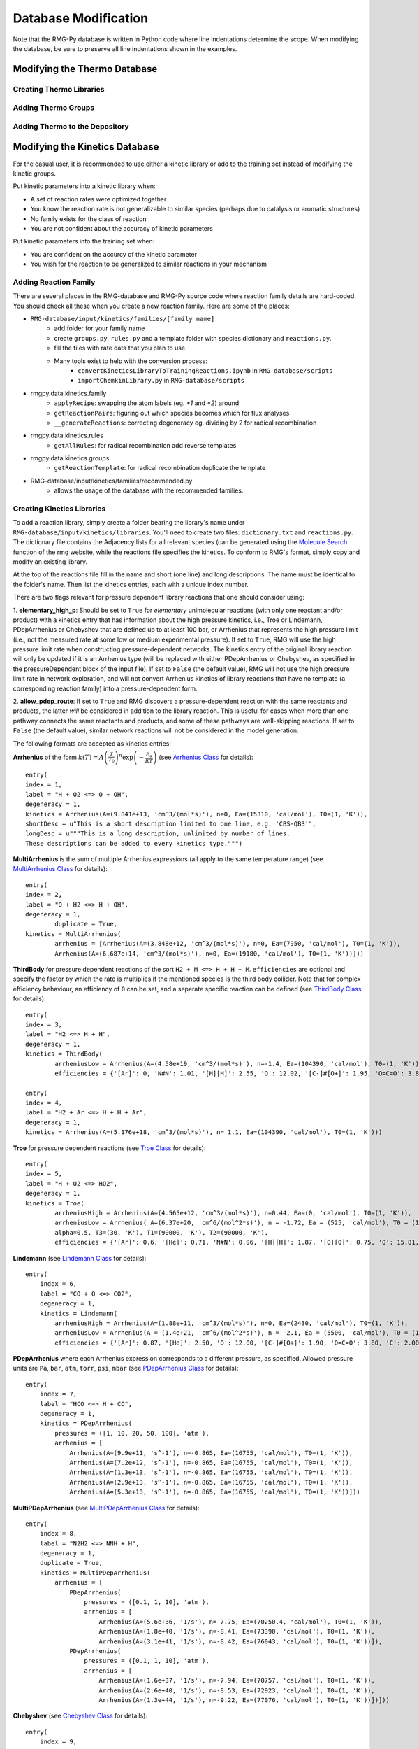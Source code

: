 .. _databaseModification:

*********************
Database Modification
*********************
Note that the RMG-Py database is written in Python code where line indentations
determine the scope. When modifying the database, be sure to preserve all 
line indentations shown in the examples.

Modifying the Thermo Database
=============================

Creating Thermo Libraries
-------------------------


Adding Thermo Groups
--------------------


Adding Thermo to the Depository
-------------------------------

.. _kinetic-database-modification:

Modifying the Kinetics Database
===============================

For the casual user, it is recommended to use either a kinetic library or 
add to the training set instead of modifying the kinetic groups. 

Put kinetic parameters into a kinetic library when:

* A set of reaction rates were optimized together
* You know the reaction rate is not generalizable to similar species (perhaps due to catalysis or aromatic structures)
* No family exists for the class of reaction
* You are not confident about the accuracy of kinetic parameters

Put kinetic parameters into the training set when:

* You are confident on the accurcy of the kinetic parameter
* You wish for the reaction to be generalized to similar reactions in your mechanism


Adding Reaction Family
----------------------


There are several places in the RMG-database and RMG-Py source code where reaction family details are hard-coded. You should check all these when you create a new reaction family. Here are some of the places:


* ``RMG-database/input/kinetics/families/[family name]``
	* add folder for your family name
	* create ``groups.py``, ``rules.py`` and a template folder with species dictionary and ``reactions.py``.
	* fill the files with rate data that you plan to use.
	* Many tools exist to help with the conversion process:
		* ``convertKineticsLibraryToTrainingReactions.ipynb`` in ``RMG-database/scripts``
		* ``importChemkinLibrary.py`` in ``RMG-database/scripts``
* rmgpy.data.kinetics.family
	* ``applyRecipe``: swapping the atom labels (eg. `*1` and `*2`) around
	* ``getReactionPairs``: figuring out which species becomes which for flux analyses
	* ``__generateReactions``: correcting degeneracy eg. dividing by 2 for radical recombination
* rmgpy.data.kinetics.rules
	* ``getAllRules``: for radical recombination add reverse templates
* rmgpy.data.kinetics.groups
	* ``getReactionTemplate``: for radical recombination duplicate the template
* RMG-database/input/kinetics/families/recommended.py
	* allows the usage of the database with the recommended families. 


Creating Kinetics Libraries
---------------------------

To add a reaction library, simply create a folder bearing the library's name under
``RMG-database/input/kinetics/libraries``. You'll need to create two files:
``dictionary.txt`` and ``reactions.py``. The dictionary file contains the Adjacency lists
for all relevant species (can be generated using the `Molecule Search <https://rmg.mit.edu/molecule_search>`_
function of the rmg website, while the reactions file specifies the kinetics.
To conform to RMG's format, simply copy and modify an existing library.

At the top of the reactions file fill in the name and short (one line) and long descriptions.
The name must be identical to the folder's name. Then list the kinetics entries, each with a unique index number.

There are two flags relevant for pressure dependent library reactions that one should consider using:

1. **elementary_high_p**: Should be set to ``True`` for *elementary* unimolecular reactions (with only one reactant
and/or product) with a kinetics entry that has information about the high pressure kinetics, i.e., Troe or Lindemann,
PDepArrhenius or Chebyshev that are defined up to at least 100 bar, or Arrhenius that represents the high pressure limit
(i.e., not the measured rate at some low or medium experimental pressure). If set to ``True``, RMG will use the high pressure
limit rate when constructing pressure-dependent networks. The kinetics entry of the original library reaction will only be
updated if it is an Arrhenius type (will be replaced with either PDepArrhenius or Chebyshev, as specified in the
pressureDependent block of the input file). If set to ``False`` (the default value), RMG will not use the high pressure
limit rate in network exploration, and will not convert Arrhenius kinetics of library reactions that have no template
(a corresponding reaction family) into a pressure-dependent form.

2. **allow_pdep_route**: If set to ``True`` and RMG discovers a pressure-dependent reaction with the same reactants and products,
the latter *will* be considered in addition to the library reaction. This is useful for cases when more than one pathway connects
the same reactants and products, and some of these pathways are well-skipping reactions. If set to ``False`` (the default value),
similar network reactions will not be considered in the model generation.


The following formats are accepted as kinetics entries:

**Arrhenius** of the form :math:`k(T) = A \left( \frac{T}{T_0} \right)^n \exp \left( -\frac{E_\mathrm{a}}{RT} \right)`
(see `Arrhenius Class <http://reactionmechanismgenerator.github.io/RMG-Py/reference/kinetics/arrhenius.html>`_ for details)::

	entry(
        index = 1,
    	label = "H + O2 <=> O + OH",
    	degeneracy = 1,
    	kinetics = Arrhenius(A=(9.841e+13, 'cm^3/(mol*s)'), n=0, Ea=(15310, 'cal/mol'), T0=(1, 'K')),
    	shortDesc = u"This is a short description limited to one line, e.g. 'CBS-QB3'",
    	longDesc = u"""This is a long description, unlimited by number of lines.
    	These descriptions can be added to every kinetics type.""")

**MultiArrhenius** is the sum of multiple Arrhenius expressions (all apply to the same temperature range)
(see `MultiArrhenius Class <http://reactionmechanismgenerator.github.io/RMG-Py/reference/kinetics/multiarrhenius.html>`_ for details)::

	entry(
    	index = 2,
    	label = "O + H2 <=> H + OH",
    	degeneracy = 1,
		duplicate = True,
    	kinetics = MultiArrhenius(
        	arrhenius = [Arrhenius(A=(3.848e+12, 'cm^3/(mol*s)'), n=0, Ea=(7950, 'cal/mol'), T0=(1, 'K')),
            	Arrhenius(A=(6.687e+14, 'cm^3/(mol*s)'), n=0, Ea=(19180, 'cal/mol'), T0=(1, 'K'))]))

**ThirdBody** for pressure dependent reactions of the sort ``H2 + M <=> H + H + M``. ``efficiencies`` are optional and specify
the factor by which the rate is multiplies if the mentioned species is the third body collider. Note that for complex efficiency
behaviour, an efficiency of ``0`` can be set, and a seperate specific reaction can be defined
(see `ThirdBody Class <http://reactionmechanismgenerator.github.io/RMG-Py/reference/kinetics/thirdbody.html>`_ for details)::

	entry(
    	index = 3,
    	label = "H2 <=> H + H",
    	degeneracy = 1,
    	kinetics = ThirdBody(
        	arrheniusLow = Arrhenius(A=(4.58e+19, 'cm^3/(mol*s)'), n=-1.4, Ea=(104390, 'cal/mol'), T0=(1, 'K')),
        	efficiencies = {'[Ar]': 0, 'N#N': 1.01, '[H][H]': 2.55, 'O': 12.02, '[C-]#[O+]': 1.95, 'O=C=O': 3.83, 'C': 2.00, 'C=O': 2.50, 'CO': 3.00, 'CC': 3.00}))

	entry(
    	index = 4,
    	label = "H2 + Ar <=> H + H + Ar",
    	degeneracy = 1,
    	kinetics = Arrhenius(A=(5.176e+18, 'cm^3/(mol*s)'), n= 1.1, Ea=(104390, 'cal/mol'), T0=(1, 'K')))


**Troe** for pressure dependent reactions
(see `Troe Class <http://reactionmechanismgenerator.github.io/RMG-Py/reference/kinetics/troe.html>`_ for details)::

	entry(
    	index = 5,
    	label = "H + O2 <=> HO2",
    	degeneracy = 1,
    	kinetics = Troe(
        	arrheniusHigh = Arrhenius(A=(4.565e+12, 'cm^3/(mol*s)'), n=0.44, Ea=(0, 'cal/mol'), T0=(1, 'K')),
        	arrheniusLow = Arrhenius( A=(6.37e+20, 'cm^6/(mol^2*s)'), n = -1.72, Ea = (525, 'cal/mol'), T0 = (1, 'K')),
        	alpha=0.5, T3=(30, 'K'), T1=(90000, 'K'), T2=(90000, 'K'),
        	efficiencies = {'[Ar]': 0.6, '[He]': 0.71, 'N#N': 0.96, '[H][H]': 1.87, '[O][O]': 0.75, 'O': 15.81, '[C-]#[O+]': 1.90, 'O=C=O': 3.45, 'C': 2.00, 'C=O': 2.50, 'CO': 3.00, 'CC': 3.00}))

**Lindemann**
(see `Lindemann Class <http://reactionmechanismgenerator.github.io/RMG-Py/reference/kinetics/lindemann.html>`_ for details)::

	entry(
	    index = 6,
	    label = "CO + O <=> CO2",
	    degeneracy = 1,
	    kinetics = Lindemann(
	        arrheniusHigh = Arrhenius(A=(1.88e+11, 'cm^3/(mol*s)'), n=0, Ea=(2430, 'cal/mol'), T0=(1, 'K')),
	        arrheniusLow = Arrhenius(A = (1.4e+21, 'cm^6/(mol^2*s)'), n = -2.1, Ea = (5500, 'cal/mol'), T0 = (1, 'K')),
	        efficiencies = {'[Ar]': 0.87, '[He]': 2.50, 'O': 12.00, '[C-]#[O+]': 1.90, 'O=C=O': 3.80, 'C': 2.00, 'C=O': 2.50, 'CO': 3.00, 'CC': 3.00}))


**PDepArrhenius** where each Arrhenius expression corresponds to a different pressure, as specified.
Allowed pressure units are ``Pa``, ``bar``, ``atm``, ``torr``, ``psi``, ``mbar``
(see `PDepArrhenius Class <http://reactionmechanismgenerator.github.io/RMG-Py/reference/kinetics/pdeparrhenius.html>`_ for details)::

	entry(
	    index = 7,
	    label = "HCO <=> H + CO",
	    degeneracy = 1,
	    kinetics = PDepArrhenius(
	        pressures = ([1, 10, 20, 50, 100], 'atm'),
	        arrhenius = [
	            Arrhenius(A=(9.9e+11, 's^-1'), n=-0.865, Ea=(16755, 'cal/mol'), T0=(1, 'K')),
	            Arrhenius(A=(7.2e+12, 's^-1'), n=-0.865, Ea=(16755, 'cal/mol'), T0=(1, 'K')),
	            Arrhenius(A=(1.3e+13, 's^-1'), n=-0.865, Ea=(16755, 'cal/mol'), T0=(1, 'K')),
	            Arrhenius(A=(2.9e+13, 's^-1'), n=-0.865, Ea=(16755, 'cal/mol'), T0=(1, 'K')),
	            Arrhenius(A=(5.3e+13, 's^-1'), n=-0.865, Ea=(16755, 'cal/mol'), T0=(1, 'K'))]))

**MultiPDepArrhenius**
(see `MultiPDepArrhenius Class <http://reactionmechanismgenerator.github.io/RMG-Py/reference/kinetics/multipdeparrhenius.html>`_ for details)::

	entry(
	    index = 8,
	    label = "N2H2 <=> NNH + H",
	    degeneracy = 1,
	    duplicate = True,
	    kinetics = MultiPDepArrhenius(
	        arrhenius = [
	            PDepArrhenius(
	                pressures = ([0.1, 1, 10], 'atm'),
	                arrhenius = [
	                    Arrhenius(A=(5.6e+36, '1/s'), n=-7.75, Ea=(70250.4, 'cal/mol'), T0=(1, 'K')),
	                    Arrhenius(A=(1.8e+40, '1/s'), n=-8.41, Ea=(73390, 'cal/mol'), T0=(1, 'K')),
	                    Arrhenius(A=(3.1e+41, '1/s'), n=-8.42, Ea=(76043, 'cal/mol'), T0=(1, 'K'))]),
	            PDepArrhenius(
	                pressures = ([0.1, 1, 10], 'atm'),
	                arrhenius = [
	                    Arrhenius(A=(1.6e+37, '1/s'), n=-7.94, Ea=(70757, 'cal/mol'), T0=(1, 'K')),
	                    Arrhenius(A=(2.6e+40, '1/s'), n=-8.53, Ea=(72923, 'cal/mol'), T0=(1, 'K')),
	                    Arrhenius(A=(1.3e+44, '1/s'), n=-9.22, Ea=(77076, 'cal/mol'), T0=(1, 'K'))])]))

**Chebyshev**
(see `Chebyshev Class <http://reactionmechanismgenerator.github.io/RMG-Py/reference/kinetics/chebyshev.html>`_ for details)::

	entry(
	    index = 9,
	    label = "CH3 + OH <=> CH2(S) + H2O",
	    degeneracy = 1,
	    kinetics = Chebyshev(
	        coeffs = [
	            [12.4209, -0.799241, -0.299133, -0.0143012],
	            [0.236291, 0.856853, 0.246313, -0.0463755],
	            [-0.0827561, 0.0457236, 0.105699, 0.057531],
	            [-0.049145, -0.0760609, -0.0214574, 0.0247001],
	            [-0.00664556, -0.0412733, -0.0308561, -0.00959838],
	            [0.0111919, -0.00649914, -0.0106088, -0.0137528],
	        ],
	        kunits='cm^3/(mol*s)', Tmin=(300, 'K'), Tmax=(3000, 'K'), Pmin=(0.0013156, 'atm'), Pmax=(131.56, 'atm')))


Adding a specific collider
--------------------------

Only the ``Troe`` and ``Lindemann`` pressure dependent formats could be defined with a specific species as a third body collider, if needed. For example::

	entry(
	    index = 10,
	    label = "SO2 + O <=> SO3",
	    degeneracy = 1,
	    kinetics = Troe(
	        arrheniusHigh = Arrhenius(A=(3.7e+11, 'cm^3/(mol*s)'), n=0, Ea=(1689, 'cal/mol'), T0=(1, 'K')),
	        arrheniusLow = Arrhenius(A=(2.4e+27, 'cm^6/(mol^2*s)'), n=-3.6, Ea=(5186, 'cal/mol'), T0=(1, 'K')),
	        alpha = 0.442, T3=(316, 'K'), T1=(7442, 'K'), efficiencies={'O=S=O': 10, 'O': 10, 'O=C=O': 2.5, 'N#N': 0}))

	entry(
	    index = 11,
	    label = "SO2 + O (+N2) <=> SO3 (+N2)",
	    degeneracy = 1,
	    kinetics = Troe(
	        arrheniusHigh = Arrhenius(A=(3.7e+11, 'cm^6/(mol^2*s)'), n=0, Ea=(1689, 'cal/mol'), T0=(1, 'K')),
	        arrheniusLow = Arrhenius(A=(2.9e+27, 'cm^9/(mol^3*s)'), n=-3.58, Ea=(5206, 'cal/mol'), T0=(1, 'K')),
	        alpha=0.43, T3=(371, 'K'), T1=(7442, 'K'), efficiencies={}))


Adding New Kinetic Groups and Rate Rules
----------------------------------------

Decide on a Template
--------------------
First you need to know the template for your reaction to decide whether or not
to create new groups: 

#. Type your reaction into the kinetics search at https://rmg.mit.edu/database/kinetics/search/
#. Select the correct reaction
#. In the results search for "(RMG-Py rate rules)" and select that link. The kinetic family listed is the family of interest.
#. Scroll to the bottom and look at the end of the long description. There may be very long description of the averaging scheme, but the template for the reaction is the very last one listed:

.. image:: images/GroupSearch.png
	:align: center

Now you must determine whether the chosen template is appropriate.  A good rule
of thumb is to see if the all neighbours of the reacting atoms are as specified
as possible. For example, assume your species is ethanol

.. image:: images/ethanol.png
	:scale: 150%
	:align: center

and RMG suggests the group::

	label = "C_sec",
	group = 
	"""
	1 *1 Cs  0 {2,S} {3,S} {4,S}
	2 *2 H   0 {1,S}
	3    R!H 0 {1,S}
	4    R!H 0 {1,S}
	""",

If you use the suggested groups you will not capture the effect of the alcohol 
group. Therefore it is better to make a new group. ::

	label = "C/H2/CsO",
	group = 
	"""
	1 *1 Cs  0 {2,S} {3,S} {4,S} {5,S}
	2 *2 H  0 {1,S}
	3    H  0 {1,S}
	4    O  0 {1,S}
	5    Cs 0 {1,S}
	""",

If you have determined the suggested groups is appropriate, skip to 
:ref:`kinetic-training-set` or :ref:`kinetic-rules`. Otherwise proceed to the 
next section for instructions on creating the new group.

Creating a New Group
--------------------

In the family's groups.py, you will need to add an entry of the format::

	entry(
		index = 61,
		label = "C_sec",
		group = 
	"""
	1 *1 Cs   0 {2,S} {3,S} {4,S} {5,S}
	2 *2 H   0 {1,S}
	3    C   0 {1,S}
	4    H   0 {1,S}
	5    R!H 0 {1,S}
	""",
		kinetics = None,
		reference = None,
		referenceType = "",
		shortDesc = u"""""",
		longDesc = u"""""",
	)

* The index can be any number not already present in the set
* The label is the name of the group.
* The group is the group adjacency list with the starred reacting atoms.
* The other attributes do not need to be filled for a group

Next, you must enter your new group into the tree. At the bottom of groups.py
you will find the trees. Place your group in the appropriate position. In the 
example given in the previous section, the new group would be added under the C_sec. ::

	L1: X_H
		L2: H2
		L2: Cs_H
			L3: C_pri
			L3: C_sec
				L4: C/H2/CsO
			L3: C_ter

.. _kinetic-rules:
			
Adding Kinetic Rules
--------------------
Rules give generalized kinetic parameters for a specific node template. In most
cases, your kinetic parameters describe a specific reaction in which case you
will want to add your reaction to the training set.
 
The rule must be added into rules.py in the form::

	entry(
		index = 150,
		label = "C/H/Cs3;O_rad/NonDeO",
		group1 = 
	"""
	1 *1 Cs  0 {2,S} {3,S} {4,S} {5,S}
	2 *2 H  0 {1,S}
	3    Cs 0 {1,S}
	4    Cs 0 {1,S}
	5    Cs 0 {1,S}
	""",
		group2 = 
	"""
	1 *3 O 1 {2,S}
	2    O 0 {1,S}
	""",
		kinetics = ArrheniusEP(
			A = (2800000000000.0, 'cm^3/(mol*s)', '*|/', 5),
			n = 0,
			alpha = 0,
			E0 = (16.013, 'kcal/mol', '+|-', 1),
			Tmin = (300, 'K'),
			Tmax = (1500, 'K'),
		),
		reference = None,
		referenceType = "",
		rank = 5,
		shortDesc = u"""Curran et al. [8] Rate expressions for H atom abstraction from fuels.""",
		longDesc = 
	u"""
	[8] Curran, H.J.; Gaffuri, P.; Pit z, W.J.; Westbrook, C.K. Combust. Flame 2002, 129, 253.
	Rate expressions for H atom abstraction from fuels.

	pg 257 A Comprehensive Modelling Study of iso-Octane Oxidation, Table 1. Radical:HO2, Site: tertiary (c)
	
	Verified by Karma James
	""",
	) 

* The index can be any number not already used in rules.py.
* The label is the name of the rule.
* The groups must have the adjacency list of the respective groups. Between them they should have all starred atoms from the recipe.
* The value and units of kinetic parameters must be given. 
	* Multiplicative uncertainty is given as ``'*\|/,' 5`` meaning within a factor of 5 
	* Additive uncertainty is given as ``'+\|/-', 2`` meaning plus or minus 2.
* Rank determines the priority of the rule when compared with other rules.
* The short description will appear in the annotated chemkin file.
* The long description only appears in the database.

.. _kinetic-training-set:

Adding Training Reactions
-------------------------

If you know the kinetics of a specific reaction, rather than a rate rule for a template, you can
add the kinetics to the database training set.  By default, RMG creates new rate rules from this 
training set, which in turn benefits the kinetics of similar reactions.  The new rate rules
are formed by matching the reaction to the most most specific template nodes within
the reaction's respective family. If you do not want the
training depository reactions to create new rate rules in the database, set the option for 
``kineticsDepositories`` within the ``database`` field in your input file to ::

    kineticsDepositories = ['!training'],


Currently, RMG's rate rule estimates overrides all kinetics depository kinetics, including training
reactions.  Unless the training reaction's rate rule ranks higher than the existing node, it 
will not be used.  If you want the training reaction to override the rate rule estimates, you should put the reaction into
a reaction library or seed mechanism.  

The easiest way to add training reactions to the database is via the RMG website.  First, search for 
the reaction using https://rmg.mit.edu/database/kinetics/search/ . This will automatically search 
the existing RMG database for the reaction, as well as identify the reaction family template
that this reaction matches.  If the reaction does not match any family, then it cannot be added to the 
training reactions.  Click the 'Create training rate from average' button underneath the kinetics plot 
for the reaction and edit the kinetics and reference descriptions for the reaction.  The atom labels
marking the reaction recipe actions (lose bond, add radical, etc.) will already be automatically 
labeled for you.  After editing the reaction data, write a short message for the reaction added under 
the 'Summary of changes' field, then click 'Save.'  You will need an account for the RMG website to 
make an entry.

.. note::

	If you are entering the reaction in the reverse direction of the family, you must still label the
	reactants and products with the atomLabels of the original reaction template.  Otherwise, RMG
	will not be able to locate the nodes in the group tree to match the reaction.
	
	Entries added in the reverse direction of the original template will use the current RMG job's 
	thermo database	to estimate the kinetics in the forward direction.  Therefore this value can differ
	depending on the order of thermo libraries used when running a job.
 
If adding the training reaction manually, first identify the reaction family of the reaction, then
go to the family's folder in ``RMG-database/input/kinetics/families/``.  Create a new kinetics entry
in the ``training.py`` file.  Make sure to apply the reaction recipe labels properly for the
reactants and products.

Pitfalls
--------
Be careful with the specificity when naming neighbouring atoms. On upper nodes,
you should try to be general so that you do not exclude reactions. 

Sibling nodes must be exclusive from one another so that there is no question
which group a molecule qualifies as. However, you do not need to be exhaustive and
list out every possibility.

Be sure to give errors whenever adding rules. If you don't know the uncertainty,
why do you trust the kinetics?

After you are done always check via populate reactions or the website, that your
modifications are behaving the way you expect.

Caveat regarding how rate rules are used by RMG and the rate parameters you input: because tunneling is
important for many chemical reactions, the rate of a reaction may not be easily represented by
a bi-Arrhenius fit. 3-parameter fits are more common. However, the resulting fit may report an
'activation energy' that is much different (possibly by 10+ kcals) than the the true barrier height. 
When RMG is assembling pressure-dependent networks, it will use barrier heights from rate rules. This can 
lead to very inaccurate rate calculations. To avoid this issue, try to ensure that your fitted arrhenius 
activation energy truly does reflect the reaction barrier height. 
